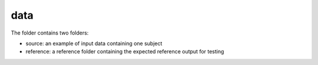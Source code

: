 data
----

The folder contains two folders:

- source: an example of input data containing one subject

- reference: a reference folder containing the expected reference output for testing
